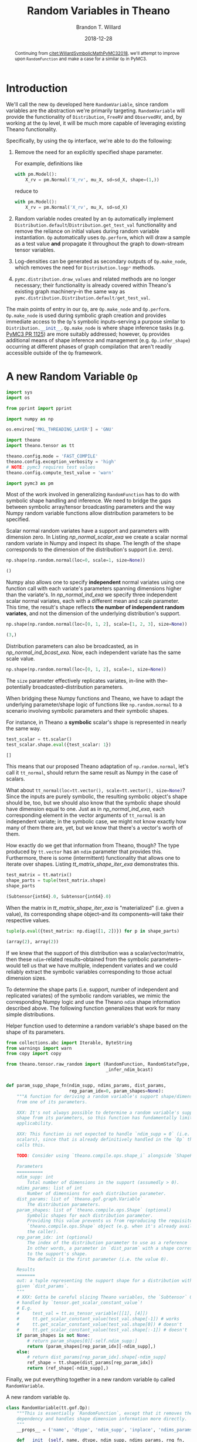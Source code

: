 #+TITLE: Random Variables in Theano
#+AUTHOR: Brandon T. Willard
#+DATE: 2018-12-28
#+EMAIL: brandonwillard@gmail.com
#+FILETAGS: :pymc3:theano:statistics:symbolic computation:python:probability theory:

#+STARTUP: hideblocks indent hidestars
#+OPTIONS: author:t date:t ^:nil toc:nil title:t tex:t d:(not "todo" "logbook" "note" "testing" "notes") html-preamble:t
#+SELECT_TAGS: export
#+EXCLUDE_TAGS: noexport

#+HTML_HEAD: <link rel="stylesheet" type="text/css" href="../extra/custom.css" />
#+STYLE: <link rel="stylesheet" type="text/css" href="../extra/custom.css" />

# #+INCLUDE: org-setup.org
#+BEGIN_SRC elisp :eval t :exports none :results none
(org-babel-load-file "org-setup.org")
(org-babel-lob-ingest "org-babel-extensions.org")
#+END_SRC

#+PROPERTY: header-args :eval never-export :exports both :results output drawer replace
#+PROPERTY: header-args+ :session symbolic-math-pymc3-2

#+PROPERTY: header-args:python :noweb-sep "\n\n"

#+BEGIN_abstract
Continuing from [[citet:WillardSymbolicMathPyMC32018]], we'll attempt to improve
upon src_python[]{RandomFunction} and make a case for a similar src_python[]{Op} in
PyMC3.
#+END_abstract

* Introduction

We'll call the new src_python{Op} developed here src_python{RandomVariable}, since random
variables are the abstraction we're primarily targeting.
src_python{RandomVariable} will provide the functionality
of src_python{Distribution}, src_python{FreeRV} and src_python{ObservedRV}, and,
by working at the src_python{Op} level, it will be much more capable of leveraging
existing Theano functionality.

Specifically, by using the src_python[]{Op} interface, we're able to do the
following:

1. Remove the need for an explicitly specified shape parameter.
   :EXAMPLE:
   For example, definitions like
   #+BEGIN_SRC python
   with pm.Model():
       X_rv = pm.Normal('X_rv', mu_X, sd=sd_X, shape=(1,))
   #+END_SRC
   reduce to
   #+BEGIN_SRC python
   with pm.Model():
       X_rv = pm.Normal('X_rv', mu_X, sd=sd_X)
   #+END_SRC
   :END:
1. Random variable nodes created by an src_python[]{Op} automatically implement
   src_python[]{Distribution.default}/src_python[]{Distribution.get_test_val}
   functionality and remove the reliance on initial values during random
   variable instantiation.  src_python[]{Op} automatically
   uses src_python[]{Op.perform}, which will draw a sample as a test value *and*
   propagate it throughout the graph to down-stream tensor variables.
2. Log-densities can be generated as secondary outputs of
   src_python[]{Op.make_node}, which removes the need
   for src_python[]{Distribution.logp*} methods.
3. src_python[]{pymc.distribution.draw_values} and related methods are no longer necessary;
   their functionality is already covered within Theano's existing graph
   machinery--in the same way
   as src_python{pymc.distribution.Distribution.default/get_test_val}.

The main points of entry in our src_python[]{Op}, are src_python[]{Op.make_node}
and src_python[]{Op.perform}.  src_python[]{Op.make_node} is used during symbolic
graph creation and provides immediate access to the src_python[]{Op}'s
symbolic inputs--serving a purpose similar to src_python[]{Distribution.__init__}.
src_python[]{Op.make_node} is where shape inference tasks (e.g. [[https://github.com/pymc-devs/pymc3/pull/1125][PyMC3 PR 1125]]) are more
suitably addressed; however, src_python[]{Op} provides additional means of shape inference
and management (e.g. src_python[]{Op.infer_shape}) occurring at different phases of
graph compilation that aren't readily accessible outside of the src_python[]{Op} framework.

* A *new* Random Variable src_python[]{Op}
#+ATTR_LATEX: :float t :placement h!
#+NAME: import_theano_pymc3
#+BEGIN_SRC python :exports code :results silent :noweb-ref new-op-code
import sys
import os

from pprint import pprint

import numpy as np

os.environ['MKL_THREADING_LAYER'] = 'GNU'

import theano
import theano.tensor as tt

theano.config.mode = 'FAST_COMPILE'
theano.config.exception_verbosity = 'high'
# NOTE: pymc3 requires test values
theano.config.compute_test_value = 'warn'

import pymc3 as pm
#+END_SRC

Most of the work involved in generalizing src_python{RandomFunction} has to do with
symbolic shape handling and inference.  We need to bridge the gaps between symbolic
array/tensor broadcasting parameters and the way Numpy random variable functions
allow distribution parameters to be specified.

:EXAMPLE:
Scalar normal random variates have a support and parameters with dimension zero.
In Listing [[np_normal_scalar_exa]] we create a scalar normal random variate in Numpy and
inspect its shape.  The length of the shape corresponds to the dimension of
the distribution's support (i.e. zero).
#+NAME: np_normal_scalar_exa
#+BEGIN_SRC python :exports both :results value :wrap "SRC python :eval never"
np.shape(np.random.normal(loc=0, scale=1, size=None))
#+END_SRC

#+RESULTS: np_normal_scalar_exa
#+begin_SRC python :eval never
()
#+end_SRC

Numpy also allows one to specify *independent* normal variates using one function
call with each variate's parameters spanning dimensions higher than the variate's.
In [[np_normal_ind_exa]] we specify three independent scalar normal variates, each with
a different mean and scale parameter.  This time, the result's shape reflects
*the number of independent random variates*, and not the dimension of the
underlying distribution's support.
#+NAME: np_normal_ind_exa
#+BEGIN_SRC python :exports both :results value :wrap "SRC python :eval never"
np.shape(np.random.normal(loc=[0, 1, 2], scale=[1, 2, 3], size=None))
#+END_SRC

#+RESULTS: np_normal_ind_exa
#+begin_SRC python :eval never
(3,)
#+end_SRC

Distribution parameters can also be broadcasted, as in [[np_normal_ind_bcast_exa]].
Now, each independent variate has the same scale value.
#+NAME: np_normal_ind_bcast_exa
#+BEGIN_SRC python :exports both :results none
np.shape(np.random.normal(loc=[0, 1, 2], scale=1, size=None))
#+END_SRC

The src_python{size} parameter effectively replicates variates, in-line with
the--potentially broadcasted--distribution parameters.


When bridging these Numpy functions and Theano, we have to adapt the
underlying parameter/shape logic of functions like src_python{np.random.normal}
to a scenario involving symbolic parameters and their symbolic shapes.

For instance, in Theano a *symbolic* scalar's shape is represented in nearly the
same way.
#+NAME: tt_scalar_shape_exa
#+BEGIN_SRC python :exports both :results value :wrap "SRC python :eval never"
test_scalar = tt.scalar()
test_scalar.shape.eval({test_scalar: 1})
#+END_SRC

#+RESULTS: tt_scalar_shape_exa
#+begin_SRC python :eval never
[]
#+end_SRC

This means that our proposed Theano adaptation of src_python{np.random.normal},
let's call it src_python{tt_normal}, should return the same result as Numpy
in the case of scalars.

What about src_python{tt_normal(loc=tt.vector(), scale=tt.vector(), size=None)}?
Since the inputs are purely symbolic, the resulting symbolic object's shape
should be, too, but we should also know that the symbolic shape should have
dimension equal to one.  Just as in [[np_normal_ind_exa]], each corresponding
element in the vector arguments of src_python{tt_normal} is an independent
variate; in the symbolic case, we might not know exactly how many of them there
are, yet, but we know that there's a vector's worth of them.

How exactly do we get that information from Theano, though?
The type produced by src_python{tt.vector} has an src_python{ndim} parameter that
provides this.  Furthermore, there is some (intermittent) functionality that
allows one to iterate over shapes.  Listing [[tt_matrix_shape_iter_exa]]
demonstrates this.
#+NAME: tt_matrix_shape_iter_exa
#+BEGIN_SRC python :exports both :results value :wrap "SRC python :eval never"
test_matrix = tt.matrix()
shape_parts = tuple(test_matrix.shape)
shape_parts
#+END_SRC

#+RESULTS: tt_matrix_shape_iter_exa
#+begin_SRC python :eval never
(Subtensor{int64}.0, Subtensor{int64}.0)
#+end_SRC

When the matrix in [[tt_matrix_shape_iter_exa]] is "materialized" (i.e. given a value),
its corresponding shape object--and its components--will take their respective
values.

#+NAME: tt_matrix_shape_iter_exa_2
#+BEGIN_SRC python :exports both :results value :wrap "SRC python :eval never"
tuple(p.eval({test_matrix: np.diag([1, 2])}) for p in shape_parts)
#+END_SRC

#+RESULTS: tt_matrix_shape_iter_exa_2
#+begin_SRC python :eval never
(array(2), array(2))
#+end_SRC

If we knew that the support of this distribution was a scalar/vector/matrix,
then these src_python{ndim}-related results--obtained from the symbolic
parameters--would tell us that we have multiple, independent variates and we
could reliably extract the symbolic variables corresponding to those actual
dimension sizes.
:END:

To determine the shape parts (i.e. support, number of independent and replicated
variates) of the symbolic random variables, we mimic the corresponding Numpy
logic and use the Theano src_python{ndim} shape information described above.
The following function generalizes that work for many simple distributions.

#+ATTR_LATEX: :float nil
#+CAPTION: Helper function used to determine a random variable's shape based on the shape of its parameters.
#+NAME: supp_shape_fn
#+BEGIN_SRC python :exports code :results silent :noweb-ref new-op-code
from collections.abc import Iterable, ByteString
from warnings import warn
from copy import copy

from theano.tensor.raw_random import (RandomFunction, RandomStateType,
                                      _infer_ndim_bcast)


def param_supp_shape_fn(ndim_supp, ndims_params, dist_params,
                        rep_param_idx=0, param_shapes=None):
    """A function for deriving a random variable's support shape/dimensions
    from one of its parameters.

    XXX: It's not always possible to determine a random variable's support
    shape from its parameters, so this function has fundamentally limited
    applicability.

    XXX: This function is not expected to handle `ndim_supp = 0` (i.e.
    scalars), since that is already definitively handled in the `Op` that
    calls this.

    TODO: Consider using `theano.compile.ops.shape_i` alongside `ShapeFeature`.

    Parameters
    ==========
    ndim_supp: int
        Total number of dimensions in the support (assumedly > 0).
    ndims_params: list of int
        Number of dimensions for each distribution parameter.
    dist_params: list of `theano.gof.graph.Variable`
        The distribution parameters.
    param_shapes: list of `theano.compile.ops.Shape` (optional)
        Symbolic shapes for each distribution parameter.
        Providing this value prevents us from reproducing the requisite
        `theano.compile.ops.Shape` object (e.g. when it's already available to
        the caller).
    rep_param_idx: int (optional)
        The index of the distribution parameter to use as a reference
        In other words, a parameter in `dist_param` with a shape corresponding
        to the support's shape.
        The default is the first parameter (i.e. the value 0).

    Results
    =======
    out: a tuple representing the support shape for a distribution with the
    given `dist_params`.
    """
    # XXX: Gotta be careful slicing Theano variables, the `Subtensor` Op isn't
    # handled by `tensor.get_scalar_constant_value`!
    # E.g.
    #     test_val = tt.as_tensor_variable([[1], [4]])
    #     tt.get_scalar_constant_value(test_val.shape[-1]) # works
    #     tt.get_scalar_constant_value(test_val.shape[0]) # doesn't
    #     tt.get_scalar_constant_value(test_val.shape[:-1]) # doesn't
    if param_shapes is not None:
        # return param_shapes[0][-self.ndim_supp:]
        return (param_shapes[rep_param_idx][-ndim_supp],)
    else:
        # return dist_params[rep_param_idx].shape[-ndim_supp]
        ref_shape = tt.shape(dist_params[rep_param_idx])
        return (ref_shape[-ndim_supp],)
#+END_SRC

Finally, we put everything together in a new random variable src_python{Op}
called src_python{RandomVariable}.

#+ATTR_LATEX: :float nil
#+CAPTION: A new random variable src_python[]{Op}.
#+NAME: new_rv_op
#+BEGIN_SRC python :exports code :results none :noweb-ref new-op-code
class RandomVariable(tt.gof.Op):
    """This is essentially `RandomFunction`, except that it removes the `outtype`
    dependency and handles shape dimension information more directly.
    """
    __props__ = ('name', 'dtype', 'ndim_supp', 'inplace', 'ndims_params')

    def __init__(self, name, dtype, ndim_supp, ndims_params, rng_fn,
                 ,*args,
                 supp_shape_fn=param_supp_shape_fn,
                 inplace=False,
                 ,**kwargs):
        """Create a random variable `Op`.

        Parameters
        ==========
        name: str
            The `Op`'s display name.
        dtype: Theano dtype
            The underlying dtype.
        ndim_supp: int
            Dimension of the support.  This value is used to infer the exact
            shape of the support and independent terms from ``dist_params``.
        ndims_params: tuple (int)
            Number of dimensions of each parameter in ``dist_params``.
        rng_fn: function or str
            The non-symbolic random variate sampling function.
            Can be the string name of a method provided by
            `numpy.random.RandomState`.
        supp_shape_fn: callable (optional)
            Function used to determine the exact shape of the distribution's
            support.

            It must take arguments ndim_supp, ndims_params, dist_params
            (i.e. an collection of the distribution parameters) and an
            optional param_shapes (i.e. tuples containing the size of each
            dimension for each distribution parameter).

            Defaults to `param_supp_shape_fn`.
        inplace: boolean
            Determine whether or not the underlying rng state is updated in-place or
            not (i.e. copied).
        """
        super().__init__(*args, **kwargs)

        self.name = name
        self.ndim_supp = ndim_supp
        self.dtype = dtype
        self.supp_shape_fn = supp_shape_fn
        self.inplace = inplace

        if not isinstance(ndims_params, Iterable):
            raise ValueError('Parameter ndims_params must be iterable.')

        self.ndims_params = tuple(ndims_params)

        self.default_output = 1

        if isinstance(rng_fn, (str, ByteString)):
            self.rng_fn = getattr(np.random.RandomState, rng_fn)
        else:
            self.rng_fn = rng_fn

    def __str__(self):
        return '{}_rv'.format(self.name)

    def _infer_shape(self, size, dist_params, param_shapes=None):
        """Compute shapes and broadcasts properties.

        Inspired by `tt.add.get_output_info`.
        """

        size_len = tt.get_vector_length(size)

        dummy_params = tuple(p if n == 0 else tt.ones(tuple(p.shape)[:-n])
                             for p, n in zip(dist_params, self.ndims_params))

        _, out_bcasts, bcastd_inputs = tt.add.get_output_info(
            tt.DimShuffle, *dummy_params)

        # _, out_bcasts, bcastd_inputs = tt.add.get_output_info(tt.DimShuffle, *dist_params)

        bcast_ind, = out_bcasts
        ndim_ind = len(bcast_ind)
        shape_ind = bcastd_inputs[0].shape

        if self.ndim_supp == 0:
            shape_supp = tuple()

            # In the scalar case, `size` corresponds to the entire result's
            # shape. This implies the following:
            #     shape_ind[-ndim_ind] == size[:ndim_ind]
            # TODO: How do we add this constraint/check symbolically?

            ndim_reps = max(size_len - ndim_ind, 0)
            shape_reps = tuple(size)[ndim_ind:]
        else:
            shape_supp = self.supp_shape_fn(self.ndim_supp,
                                            self.ndims_params,
                                            dist_params,
                                            param_shapes=param_shapes)

            ndim_reps = size_len
            shape_reps = size

        ndim_shape = self.ndim_supp + ndim_ind + ndim_reps

        if ndim_shape == 0:
            shape = tt.constant([], dtype='int64')
        else:
            shape = tuple(shape_reps) + tuple(shape_ind) + tuple(shape_supp)

        # if shape is None:
        #     raise tt.ShapeError()

        return shape

    def compute_bcast(self, dist_params, size):
        """Compute the broadcast array for this distribution's `TensorType`.

        Parameters
        ==========
        dist_params: list
            Distribution parameters.
        size: int or Iterable (optional)
            Numpy-like size of the output (i.e. replications).
        """
        shape = self._infer_shape(size, dist_params)

        # Let's try to do a better job than `_infer_ndim_bcast` when
        # dimension sizes are symbolic.
        bcast = []
        for s in shape:
            try:
                if isinstance(s.owner.op, tt.Subtensor) and \
                   s.owner.inputs[0].owner is not None:
                    # Handle a special case in which
                    # `tensor.get_scalar_constant_value` doesn't really work.
                    s_x, s_idx = s.owner.inputs
                    s_idx = tt.get_scalar_constant_value(s_idx)
                    if isinstance(s_x.owner.op, tt.Shape):
                        x_obj, = s_x.owner.inputs
                        s_val = x_obj.type.broadcastable[s_idx]
                    else:
                        # TODO: Could go for an existing broadcastable here, too, no?
                        s_val = False
                else:
                    s_val = tt.get_scalar_constant_value(s)
            except tt.NotScalarConstantError:
                s_val = False

            bcast += [s_val == 1]
        return bcast

    def infer_shape(self, node, input_shapes):
        size = node.inputs[-2]
        dist_params = tuple(node.inputs[:-2])
        shape = self._infer_shape(size, dist_params,
                                  param_shapes=input_shapes[:-2])

        return [None, [s for s in shape]]

    def make_node(self, *dist_params, size=None, rng=None, name=None):
        """Create a random variable node.

        XXX: Unnamed/non-keyword arguments are considered distribution
        parameters!  If you want to set `size`, `rng`, and/or `name`, use their
        keywords.

        Parameters
        ==========
        dist_params: list
            Distribution parameters.
        size: int or Iterable (optional)
            Numpy-like size of the output (i.e. replications).
        rng: RandomState (optional)
            Existing Theano `RandomState` object to be used.  Creates a
            new one, if `None`.
        name: str (optional)
            Label for the resulting node.

        Results
        =======
        out: `Apply`
            A node with inputs `dist_args + (size, in_rng, name)` and outputs
            `(out_rng, sample_tensorvar)`.
        """
        if size is None:
            size = tt.constant([], dtype='int64')
        elif isinstance(size, int):
            size = tt.as_tensor_variable([size], ndim=1)
        elif not isinstance(size, Iterable):
            raise ValueError('Parameter size must be None, int, or an iterable with ints.')
        else:
            size = tt.as_tensor_variable(size, ndim=1)

        assert size.dtype in tt.int_dtypes

        dist_params = tuple(tt.as_tensor_variable(p)
                            for p in dist_params)

        if rng is None:
            rng = theano.shared(np.random.RandomState())
        elif not isinstance(rng.type, RandomStateType):
            warn('The type of rng should be an instance of RandomStateType')

        bcast = self.compute_bcast(dist_params, size)

        # dtype = tt.scal.upcast(self.dtype, *[p.dtype for p in dist_params])

        outtype = tt.TensorType(dtype=self.dtype, broadcastable=bcast)
        out_var = outtype(name=name)
        inputs = dist_params + (size, rng)
        outputs = (rng.type(), out_var)

        return theano.gof.Apply(self, inputs, outputs)

    def perform(self, node, inputs, outputs):
        """Draw samples using Numpy/SciPy."""
        rng_out, smpl_out = outputs

        # Draw from `rng` if `self.inplace` is `True`, and from a copy of `rng`
        # otherwise.
        args = list(inputs)
        rng = args.pop()
        size = args.pop()

        assert isinstance(rng, np.random.RandomState), (type(rng), rng)

        rng_out[0] = rng

        # The symbolic output variable corresponding to value produced here.
        out_var = node.outputs[1]

        # If `size == []`, that means no size is enforced, and NumPy is
        # trusted to draw the appropriate number of samples, NumPy uses
        # `size=None` to represent that.  Otherwise, NumPy expects a tuple.
        if np.size(size) == 0:
            size = None
        else:
            size = tuple(size)

        if not self.inplace:
            rng = copy(rng)

        smpl_val = self.rng_fn(rng, *(args + [size]))

        if (not isinstance(smpl_val, np.ndarray) or
            str(smpl_val.dtype) != out_var.type.dtype):
            smpl_val = theano._asarray(smpl_val, dtype=out_var.type.dtype)

        # When `size` is `None`, NumPy has a tendency to unexpectedly
        # return a scalar instead of a higher-dimension array containing
        # only one element. This value should be reshaped
        # TODO: Really?  Why shouldn't the output correctly correspond to
        # the returned NumPy value?  Sounds more like a mis-specification of
        # the symbolic output variable.
        if size is None and smpl_val.ndim == 0 and out_var.ndim > 0:
            smpl_val = smpl_val.reshape([1] * out_var.ndim)

        smpl_out[0] = smpl_val

    def grad(self, inputs, outputs):
        return [theano.gradient.grad_undefined(self, k, inp,
                                               'No gradient defined through raw random numbers op')
                for k, inp in enumerate(inputs)]

    def R_op(self, inputs, eval_points):
        return [None for i in eval_points]
#+END_SRC

* Using src_python{RandomVariable}
In Listing [[create_random_variables]] we create
some src_python[]{RandomVariable} src_python{Op}s.

#+NAME: create_random_variables
#+BEGIN_SRC python :results none :noweb-ref new-op-code
import scipy
from functools import partial


# Continuous Numpy-generated variates
class UniformRVType(RandomVariable):
    def __init__(self):
        super().__init__('uniform', theano.config.floatX, 0, [0, 0], 'uniform', inplace=True)

    def make_node(self, lower, upper, size=None, rng=None, name=None):
        return super().make_node(lower, upper, size=size, rng=rng, name=name)

UniformRV = UniformRVType()


class NormalRVType(RandomVariable):
    def __init__(self):
        super().__init__('normal', theano.config.floatX, 0, [0, 0], 'normal', inplace=True)

    def make_node(self, mu, sigma, size=None, rng=None, name=None):
        return super().make_node(mu, sigma, size=size, rng=rng, name=name)


NormalRV = NormalRVType()


class GammaRVType(RandomVariable):
    def __init__(self):
        super().__init__('gamma', theano.config.floatX, 0, [0, 0], 'gamma', inplace=True)

    def make_node(self, shape, scale, size=None, rng=None, name=None):
        return super().make_node(shape, scale, size=size, rng=rng, name=name)


GammaRV = GammaRVType()


class ExponentialRVType(RandomVariable):
    def __init__(self):
        super().__init__('exponential', theano.config.floatX, 0, [0], 'exponential', inplace=True)

    def make_node(self, scale, size=None, rng=None, name=None):
        return super().make_node(scale, size=size, rng=rng, name=name)


ExponentialRV = ExponentialRVType()


# One with multivariate support
class MvNormalRVType(RandomVariable):
    def __init__(self):
        super().__init__('multivariate_normal', theano.config.floatX, 1, [1, 2], 'multivariate_normal', inplace=True)

    def make_node(self, mean, cov, size=None, rng=None, name=None):
        return super().make_node(mean, cov, size=size, rng=rng, name=name)


MvNormalRV = MvNormalRVType()


class DirichletRVType(RandomVariable):
    def __init__(self):
        super().__init__('dirichlet', theano.config.floatX, 1, [1], 'dirichlet', inplace=True)

    def make_node(self, alpha, size=None, rng=None, name=None):
        return super().make_node(alpha, size=size, rng=rng, name=name)


DirichletRV = DirichletRVType()


# A discrete Numpy-generated variate
class PoissonRVType(RandomVariable):
    def __init__(self):
        super().__init__('poisson', 'int64', 0, [0], 'poisson', inplace=True)

    def make_node(self, rate, size=None, rng=None, name=None):
        return super().make_node(rate, size=size, rng=rng, name=name)


PoissonRV = PoissonRVType()


# A SciPy-generated variate
class CauchyRVType(RandomVariable):
    def __init__(self):
        super().__init__('cauchy', theano.config.floatX, 0, [0, 0],
                         lambda rng, *args: scipy.stats.cauchy.rvs(*args, random_state=rng),
                         inplace=True)

    def make_node(self, loc, scale, size=None, rng=None, name=None):
        return super().make_node(loc, scale, size=size, rng=rng, name=name)


CauchyRV = CauchyRVType()


# Support shape is determined by the first dimension in the *second* parameter (i.e.
# the probabilities vector)
class MultinomialRVType(RandomVariable):
    def __init__(self):
        super().__init__('multinomial', 'int64', 1, [0, 1], 'multinomial',
                         supp_shape_fn=partial(param_supp_shape_fn, rep_param_idx=1),
                         inplace=True)

    def make_node(self, n, pvals, size=None, rng=None, name=None):
        return super().make_node(n, pvals, size=size, rng=rng, name=name)


MultinomialRV = MultinomialRVType()
#+END_SRC

:EXAMPLE:
In Listing [[random_variable_example]] we draw samples from instances
of src_python{RandomVariable}s.
#+NAME: random_variable_example
#+BEGIN_SRC python :wrap "SRC python :eval never"
print("UniformRV(0., 30., size=[10]):\n{}\n".format(
    UniformRV(0., 30., size=[10]).eval()
))

print("NormalRV([0., 100.], 30, size=[4, 2]):\n{}\n".format(
    NormalRV([0., 100.], 30, size=[4, 2]).eval()))

print("GammaRV([2., 1.], 2., size=[4, 2]):\n{}\n".format(
    GammaRV([2., 1.], 2., size=[4, 2]).eval()))

print("ExponentialRV([2., 50.], size=[4, 2]):\n{}\n".format(
    ExponentialRV([2., 50.], size=[4, 2]).eval()))

print("MvNormalRV([0, 1e2, 2e3], np.diag([1, 1, 1]), size=[3, 2, 3]):\n{}\n".format(
    MvNormalRV([0, 1e2, 2e3], np.diag([1, 1, 1]), size=[2, 3]).eval()))

print("DirichletRV([0.1, 10, 0.5], size=[3, 2, 3]):\n{}\n".format(
    DirichletRV([0.1, 10, 0.5], size=[2, 3]).eval()))

print("PoissonRV([2., 1.], size=[4, 2]):\n{}\n".format(
    PoissonRV([2., 15.], size=[4, 2]).eval()))

print("CauchyRV([1., 100.], 30, size=[4, 2]):\n{}\n".format(
    CauchyRV([1., 100.], 30, size=[4, 2]).eval()))

print("MultinomialRV(20, [1/6.]*6, size=[6, 2]):\n{}".format(
    MultinomialRV(20, [1 / 6.] * 6, size=[3, 2]).eval()))
#+END_SRC

#+RESULTS: random_variable_example
#+begin_SRC python :eval never
UniformRV(0., 30., size=[10]):
[ 5.83131933 28.56231204 20.73018065 17.21042461 25.53140341 23.76268637
 28.27629994  7.10457399 19.88378878 26.62382369]

NormalRV([0., 100.], 30, size=[4, 2]):
[[  0.73277898  98.26041204]
 [-25.9810085   79.13385495]
 [-23.17013683 130.86966242]
 [-52.83756722  95.21829178]]

GammaRV([2., 1.], 2., size=[4, 2]):
[[5.09679154 0.6149213 ]
 [2.64231927 0.7277265 ]
 [5.98877316 0.41751667]
 [3.77525439 1.11561567]]

ExponentialRV([2., 50.], size=[4, 2]):
[[ 2.29684191  7.12084933]
 [ 0.39386731 38.79158981]
 [ 1.11400165  4.31175303]
 [ 1.50499115  9.65667649]]

MvNormalRV([0, 1e2, 2e3], np.diag([1, 1, 1]), size=[3, 2, 3]):
[[[-6.67447019e-01  9.88636435e+01  1.99973471e+03]
  [ 6.06351715e-01  9.96429347e+01  1.99915978e+03]
  [ 1.12246741e+00  9.96807860e+01  2.00201859e+03]]

 [[ 3.61931404e-02  9.89907880e+01  2.00036910e+03]
  [-1.61077330e+00  1.01905479e+02  2.00134565e+03]
  [ 9.45854243e-01  1.00877071e+02  1.99914438e+03]]]

DirichletRV([0.1, 10, 0.5], size=[3, 2, 3]):
[[[1.41863953e-06 9.35392908e-01 6.46056738e-02]
  [4.50961569e-15 9.71338820e-01 2.86611803e-02]
  [2.41299980e-05 9.94566812e-01 5.40905817e-03]]

 [[5.79850503e-08 9.73090671e-01 2.69092713e-02]
  [4.17758767e-09 9.61671733e-01 3.83282630e-02]
  [8.78921782e-03 9.54146972e-01 3.70638103e-02]]]

PoissonRV([2., 1.], size=[4, 2]):
[[ 1 15]
 [ 1 12]
 [ 2 21]
 [ 1 14]]

CauchyRV([1., 100.], 30, size=[4, 2]):
[[ -86.93222925   79.9758127 ]
 [  13.41882831 -374.41779179]
 [  75.74505567   93.2944822 ]
 [  30.0824262   130.40873511]]

MultinomialRV(20, [1/6.]*6, size=[6, 2]):
[[[2 4 4 2 4 4]
  [2 5 2 4 3 4]]

 [[2 5 6 2 4 1]
  [0 4 4 3 5 4]]

 [[6 1 1 4 4 4]
  [3 4 3 2 3 5]]]


#+end_SRC
:END:

As noted, there are a few long-standing difficulties surrounding the use and
determination of shape information in PyMC3.  src_python[]{RandomVariable}
doesn't suffer the same limitations.

:EXAMPLE:
In Listing [[mvnormal-pymc3-error]], we see that a multivariate normal random variable
cannot be created in PyMC3 without explicit shape information.

#+NAME: mvnormal-pymc3-error
#+BEGIN_SRC python :wrap "SRC python :eval never"
import traceback

test_mean = tt.vector('test_mean')
test_cov = tt.matrix('test_cov', dtype='int64')

test_mean.tag.test_value = np.asarray([1])
test_cov.tag.test_value = np.asarray([[1]])

try:
  with pm.Model():
    test_rv = pm.MvNormal('test_rv', test_mean, test_cov)
except Exception as e:
  print("".join(traceback.format_exception_only(type(e), e)))
#+END_SRC

#+RESULTS: mvnormal-pymc3-error
#+begin_SRC python :eval never
ValueError: Invalid dimension for value: 0


#+end_SRC

As Listing [[mvnormal-theano-no-error]] demonstrates, the same construction
is possible when one specifies an explicit size/shape.

#+NAME: mvnormal-theano-no-error
#+BEGIN_SRC python :wrap "SRC python :eval never"
try:
  with pm.Model():
    test_rv = pm.MvNormal('test_rv', test_mean, test_cov, shape=1)
    print("test_rv.distribution.shape = {}".format(test_rv.distribution.shape))
    print("test_rv.tag.test_value = {}".format(test_rv.tag.test_value))
except Exception as e:
  print("".join(traceback.format_exception_only(type(e), e)))
#+END_SRC

#+RESULTS: mvnormal-theano-no-error
#+begin_SRC python :eval never
test_rv.distribution.shape = [1]
test_rv.tag.test_value = [1.]


#+end_SRC
:END:

Using src_python[]{RandomVariable}, we do not have to specify a shape, nor
implement any sampling code outside of src_python[]{RandomVariable.perform}
to draw random variables and generate valid test values.

:EXAMPLE:
Listings [[dependent-multivariate-eval-exa]] and [[dependent-multivariate-testvals-exa]]
demonstrate how easy it is to create dependencies between random variates
using src_python{RandomVariable}, and how sampling and test values are
automatic.  It uses a multivariate normal as the mean of another multivariate
normal.

#+NAME: dependent-multivariate-eval-exa
#+BEGIN_SRC python :wrap "SRC python :eval never"
theano.config.compute_test_value = 'ignore'

mu_tt = tt.vector('mu')
C_tt = tt.matrix('C')
D_tt = tt.matrix('D')

X_rv = MvNormalRV(mu_tt, C_tt)
Y_rv = MvNormalRV(X_rv, D_tt)

# Sample some values under specific parameter values
print("{} ~ X\n{} ~ Y".format(
    X_rv.eval({mu_tt: [1, 2], C_tt: np.diag([1, 2])}),
    Y_rv.eval({mu_tt: [1, 2], C_tt: np.diag([1, 2]), D_tt: np.diag([10, 20])})))
#+END_SRC

#+RESULTS: dependent-multivariate-eval-exa
#+begin_SRC python :eval never
[-1.25047147  4.87459955] ~ X
[ 2.15486205 -3.3066946 ] ~ Y


#+end_SRC

#+NAME: dependent-multivariate-testvals-exa
#+BEGIN_SRC python :wrap "SRC python :eval never"
theano.config.compute_test_value = 'warn'

mu_tt.tag.test_value = np.array([0, 30, 40])
C_tt.tag.test_value = np.diag([100, 10, 1])
D_tt.tag.test_value = np.diag([100, 10, 1])

X_rv = MvNormalRV(mu_tt, C_tt)
Y_rv = MvNormalRV(X_rv, D_tt)

# Observe the automatically generated test values
print("X test value: {}\nY test value: {}".format(
    X_rv.tag.test_value,
    Y_rv.tag.test_value))

#+END_SRC

#+RESULTS: dependent-multivariate-testvals-exa
#+begin_SRC python :eval never
X test value: [ 1.78826967 28.73266332 38.57297111]
Y test value: [33.93703352 27.48925582 38.21563854]


#+end_SRC

:END:

:EXAMPLE:
In Listing [[dependent-poisson-multinomial-exa]], we specify the following
hierarchical model:
\begin{equation*}
  \begin{aligned}
    M &\sim \text{Poisson}\left(10\right)
    \\
    \alpha_i &\sim \text{Uniform}\left(0, 1\right),
    \quad i \in \left\{0, \dots, M\right\}
    \\
    \pi &\sim \text{Dirichlet}\left(\alpha\right)
    \\
    Y &\sim \text{Multinomial}\left(M, \pi\right)
  \end{aligned}
  \;.
\end{equation*}
This toy model is particularly interesting in how it specifies symbolic
dependencies between continuous and discrete distributions and uses random
variables to determine the shapes of other random variables.

#+NAME: dependent-poisson-multinomial-exa
#+BEGIN_SRC python :wrap "SRC python :eval never"
theano.config.compute_test_value = 'ignore'
pois_rate = tt.dscalar('rate')
test_pois_rv = PoissonRV(pois_rate)
test_alpha = UniformRV(0, 1, size=test_pois_rv)
test_dirichlet_rv = DirichletRV(test_uniform_rv)
test_multinom_rv = MultinomialRV(test_pois_rv, test_dirichlet_rv)

test_multinom_draw = theano.function(inputs=[], outputs=test_multinom_rv,
                                     givens={pois_rate: 10.})

print("test_multinom_rv draw 1: {}\ntest_multinom_rv draw 2: {}".format(
    test_multinom_draw(), test_multinom_draw()))
#+END_SRC

#+RESULTS: dependent-poisson-multinomial-exa
#+begin_SRC python :eval never
test_multinom_rv draw 1: [0 2 0 0 1 0 2 1 0 0]
test_multinom_rv draw 2: [5 2 1 0 0 0 1 0 1 1 0 1 0]


#+end_SRC
:END:
** Random Variable Pretty Printing

In Listing [[rv-pprinter-imp]], we implement a pretty printer that produces more readable
forms of Theano graphs containing src_python{RandomVariable} nodes.

#+NAME: rv-pprinter-imp
#+BEGIN_SRC python :exports code :results none :noweb-ref new-op-code
class RandomVariablePrinter:
    """Pretty print random variables

    NOTE: When parsing LaTeX output (i.e. `self.latex=True`) in `self.process`,
    the `pstate` object is checked for a boolean `latex`.
    """
    def __init__(self, name=None, latex=False):
        """
        Parameters
        ==========
        name: str (optional)
            A fixed name to use for the random variables printed by this
            printer.  If not specified, use `RandomVariable.name`.
        latex: boolean (optional)
            Whether or not to print LaTeX strings.
        """
        self.name = name
        self.latex = latex

    def process(self, output, pstate):
        if output in pstate.memo:
            return pstate.memo[output]

        pprinter = pstate.pprinter
        node = output.owner

        if node is None or not isinstance(node.op, RandomVariable):
            raise TypeError("function %s cannot represent a variable that is "
                            "not the result of a RandomVariable operation" %
                            self.name)

        new_precedence = -1000
        try:
            old_precedence = getattr(pstate, 'precedence', None)
            pstate.precedence = new_precedence
            out_name = VariableWithShapePrinter.process_variable_name(
                output, pstate)
            shape_info_str = VariableWithShapePrinter.process_shape_info(
                output, pstate)
            if self.latex or getattr(pstate, 'latex', False):
                dist_format = "%s \\sim \\operatorname{%s}\\left(%s\\right)"
                dist_format += ', \\quad {}'.format(shape_info_str)
            else:
                dist_format = "%s ~ %s(%s)"
                dist_format += ',  {}'.format(shape_info_str)

            op_name = self.name or node.op.name
            dist_params = node.inputs[:-2]
            dist_params_r = dist_format % (
                out_name, op_name,
                ", ".join([pprinter.process(i, pstate)
                        for i in dist_params]))
        finally:
            pstate.precedence = old_precedence

        pstate.preamble_lines += [dist_params_r]
        pstate.memo[output] = out_name

        return out_name
#+END_SRC

#+NAME: variable-tag-printer-class
#+BEGIN_SRC python :exports code :results none :noweb-ref new-op-code
import string

from theano.compile.ops import Shape_i

from sympy import Array as SympyArray
from sympy.printing import latex as sympy_latex


class VariableWithShapePrinter:
    """Print variable shape info in the preamble and use readable character
    names for unamed variables.
    """
    available_names = set(string.ascii_letters)
    default_printer = theano.printing.default_printer

    @classmethod
    def process(cls, output, pstate):
        if output in pstate.memo:
            return pstate.memo[output]

        using_latex = getattr(pstate, 'latex', False)

        if isinstance(output, tt.gof.Constant):
            if output.ndim > 0 and using_latex:
                out_name = sympy_latex(SympyArray(output.data))
            else:
                out_name = str(output.data)
        elif isinstance(output, tt.TensorVariable):
            # Process name and shape
            out_name = cls.process_variable_name(output, pstate)
            shape_info = cls.process_shape_info(output, pstate)
            pstate.preamble_lines += [shape_info]
        elif output.name:
            out_name = output.name
        else:
            out_name = cls.default_printer.process(output, pstate)

        pstate.memo[output] = out_name
        return out_name

    @classmethod
    def process_shape_name(cls, output, pstate):
        shape_of_var = output.owner.inputs[0]
        shape_names = pstate.memo.setdefault('shape_names', {})
        out_name = shape_names.setdefault(
            shape_of_var, cls.process_variable_name(output, pstate))
        return out_name

    @classmethod
    def process_variable_name(cls, output, pstate):
        if output in pstate.memo:
            return pstate.memo[output]

        available_names = getattr(pstate, 'available_names', None)
        if available_names is None:
            # Initialize this state's available names
            available_names = set(cls.available_names)
            fgraph = getattr(output, 'fgraph', None)
            if fgraph:
                # Remove known names in the graph.
                available_names -= {v.name for v in fgraph.variables}
            setattr(pstate, 'available_names', available_names)

        if output.name:
            out_name = output.name
            available_names.discard(out_name)
        else:
            out_name = available_names.pop()

        pstate.memo[output] = out_name
        return out_name

    @classmethod
    def process_shape_info(cls, output, pstate):
        using_latex = getattr(pstate, 'latex', False)

        if output.dtype in tt.int_dtypes:
            sspace_char = 'Z'
        elif output.dtype in tt.uint_dtypes:
            sspace_char = 'N'
        elif output.dtype in tt.float_dtypes:
            sspace_char = 'R'
        else:
            sspace_char = '?'

        fgraph = getattr(output, 'fgraph', None)
        shape_feature = None
        if fgraph:
            if not hasattr(fgraph, 'shape_feature'):
                fgraph.attach_feature(tt.opt.ShapeFeature())
            shape_feature = fgraph.shape_feature

        shape_dims = []
        for i in range(output.ndim):
            s_i_out = None
            if using_latex:
                s_i_pat = '{n^{%s}}' + ('_{%s}' % i)
            else:
                s_i_pat = 'n^%s' + ('_%s' % i)
            if shape_feature:
                new_precedence = -1000
                try:
                    old_precedence = getattr(pstate, 'precedence', None)
                    pstate.precedence = new_precedence
                    _s_i_out = shape_feature.get_shape(output, i)
                    if _s_i_out.owner:
                        if (isinstance(_s_i_out.owner.op, tt.Subtensor) and
                            all(isinstance(i, tt.Constant)
                                for i in _s_i_out.owner.inputs)):
                            s_i_out = str(_s_i_out.owner.inputs[0].data[
                                _s_i_out.owner.inputs[1].data])
                        elif not isinstance(_s_i_out, tt.TensorVariable):
                            s_i_out = pstate.pprinter.process(_s_i_out, pstate)
                except KeyError:
                    pass
                finally:
                    pstate.precedence = old_precedence

            if not s_i_out:
                s_i_out = cls.process_variable_name(output, pstate)
                s_i_out = s_i_pat % s_i_out

            shape_dims += [s_i_out]

        shape_info = cls.process_variable_name(output, pstate)
        if using_latex:
            shape_info += ' \\in \\mathbb{%s}' % sspace_char
            shape_dims = ' \\times '.join(shape_dims)
            if shape_dims:
                shape_info += '^{%s}' % shape_dims
        else:
            shape_info += ' in %s' % sspace_char
            shape_dims = ' x '.join(shape_dims)
            if shape_dims:
                shape_info += '**(%s)' % shape_dims

        return shape_info
#+END_SRC

#+NAME: preamble-pprinter-class
#+BEGIN_SRC python :exports code :results none :noweb-ref new-op-code
class PreamblePPrinter(theano.printing.PPrinter):
    """Pretty printer that displays a preamble.

    For example,

        X ~ N(\mu, \sigma)
        (b * X)

    XXX: Not thread-safe!
    """
    def __init__(self, *args, pstate_defaults=None, **kwargs):
        super().__init__(*args, **kwargs)
        self.pstate_defaults = pstate_defaults or {}
        self.printers_dict = dict(tt.pprint.printers_dict)
        self.printers = copy(tt.pprint.printers)
        self._pstate = None

    def create_state(self, pstate):
        # FIXME: Find all the user-defined node names and make the tag
        # generator aware of them.
        if pstate is None:
            pstate = theano.printing.PrinterState(
                pprinter=self,
                preamble_lines=[],
                ,**self.pstate_defaults)
        elif isinstance(pstate, dict):
            pstate.setdefault('preamble_lines', [])
            pstate.update(self.pstate_defaults)
            pstate = theano.printing.PrinterState(pprinter=self, **pstate)

        # FIXME: Good old fashioned circular references...
        # We're doing this so that `self.process` will be called correctly
        # accross all code.  (I'm lookin' about you, `DimShufflePrinter`; get
        # your act together.)
        pstate.pprinter._pstate = pstate

        return pstate

    def process(self, r, pstate=None):
        pstate = self._pstate
        assert pstate
        return super().process(r, pstate)

    def process_graph(self, inputs, outputs, updates=None,
                      display_inputs=False):
        raise NotImplemented()

    def __call__(self, *args):
        var = args[0]
        pstate = next(iter(args[1:]), None)
        if isinstance(pstate, (theano.printing.PrinterState, dict)):
            pstate = self.create_state(args[1])
        elif pstate is None:
            pstate = self.create_state(None)
        # else:
        #     # XXX: The graph processing doesn't pass around the printer state!
        #     # TODO: We'll have to copy the code and fix it...
        #     raise NotImplemented('No preambles for graph printing, yet.')

        # This pretty printer needs more information about shapes and inputs,
        # which it gets from a `FunctionGraph`.  Create one, if `var` isn't
        # already assigned one.
        fgraph = getattr(var, 'fgraph', None)
        if not fgraph:
            fgraph = tt.gof.fg.FunctionGraph(
                tt.gof.graph.inputs([var]), [var])
            var = fgraph.outputs[0]

            # Use this to get better shape info
            shape_feature = tt.opt.ShapeFeature()
            fgraph.attach_feature(shape_feature)

        body_str = super().__call__(var, pstate)

        if pstate.preamble_lines and getattr(pstate, 'latex', False):
            preamble_str = "\n\\\\\n".join(pstate.preamble_lines)
            preamble_str = "\\begin{gathered}\n%s\n\\end{gathered}" % (preamble_str)
            return "\n\\\\\n".join([preamble_str, body_str])
        else:
            return "\n".join(pstate.preamble_lines + [body_str])
#+END_SRC

#+NAME: instantiate-pprinter-classes
#+BEGIN_SRC python :exports code :results none :noweb-ref new-op-code
tt_pprint = PreamblePPrinter()
tt_pprint.assign(lambda pstate, r: True, VariableWithShapePrinter)
tt_pprint.assign(UniformRV, RandomVariablePrinter('U'))
tt_pprint.assign(NormalRV, RandomVariablePrinter('N'))
tt_pprint.assign(GammaRV, RandomVariablePrinter('Gamma'))
tt_pprint.assign(ExponentialRV, RandomVariablePrinter('Exp'))
tt_pprint.assign(MvNormalRV, RandomVariablePrinter('N'))
tt_pprint.assign(DirichletRV, RandomVariablePrinter('Dir'))
tt_pprint.assign(PoissonRV, RandomVariablePrinter('Pois'))
tt_pprint.assign(CauchyRV, RandomVariablePrinter('C'))
tt_pprint.assign(MultinomialRV, RandomVariablePrinter('MN'))

tt_tex_pprint = PreamblePPrinter(pstate_defaults={'latex': True})
tt_tex_pprint.printers = copy(tt_pprint.printers)
tt_tex_pprint.printers_dict = dict(tt_pprint.printers_dict)
tt_tex_pprint.assign(tt.mul, theano.printing.OperatorPrinter('\\odot', -1, 'either'))
tt_tex_pprint.assign(tt.true_div, theano.printing.PatternPrinter(('\\frac{%(0)s}{%(1)s}', -1000)))
tt_tex_pprint.assign(tt.pow, theano.printing.PatternPrinter(('{%(0)s}^{%(1)s}', -1000)))
#+END_SRC

#+NAME: rv-pprinter-tests
#+BEGIN_SRC python :eval never-export :exports none :results silent
tt_normalrv_name_expr = tt.scalar('b') * NormalRV(tt.scalar('\mu'), tt.scalar('\sigma'), size=[2, 1], name='X')
assert tt_pprint(tt_normalrv_name_expr) == "b in R\n\\mu in R\n\\sigma in R\nX ~ N(\\mu, \\sigma),  X in R**(2 x n^X_1)\n(b * X)"

tt_normalrv_noname_expr = tt.scalar('b') * NormalRV(tt.scalar('\mu'), tt.scalar('\sigma'))
assert tt_pprint(tt_normalrv_noname_expr) == "b in R\n\\mu in R\n\\sigma in R\nK ~ N(\\mu, \\sigma),  K in R\n(b * K)"

tt_2_normalrv_noname_expr = tt.matrix('M') * NormalRV(tt.scalar('\mu_2'), tt.scalar('\sigma_2'))
tt_2_normalrv_noname_expr *= (tt.scalar('b') *
                              NormalRV(tt_2_normalrv_noname_expr, tt.scalar('\sigma')) +
                              tt.scalar('c'))
assert tt_pprint(tt_2_normalrv_noname_expr) == "M in R**(n^M_0 x n^M_1)\n\\mu_2 in R\n\\sigma_2 in R\nK ~ N(\\mu_2, \\sigma_2),  K in R\nb in R\n\\sigma in R\nP ~ N((M * K), \\sigma),  P in R**(n^P_0 x n^P_1)\nc in R\n((M * K) * ((b * P) + c))"
#+END_SRC

:EXAMPLE:
Listing [[rv-pprinter-exa]], creates a graph with two random variables and prints the
results with the default Theano pretty printer.
#+NAME: rv-theano-pprinter-exa
#+BEGIN_SRC python :eval never-export :results output :wrap "SRC text :eval never"
Z_tt = UniformRV(tt.scalar('l_0'), tt.scalar('l_1'), name='Z')
X_tt = NormalRV(Z_tt, tt.scalar('\sigma_1'), name='X')
Y_tt = MvNormalRV(tt.vector('\mu'), tt.abs_(X_tt) * tt.constant(np.diag([1, 2])), name='Y')

W_tt = X_tt * (tt.scalar('b') * Y_tt + tt.scalar('c'))

print(tt.pprint(W_tt))
#+END_SRC

#+RESULTS: rv-theano-pprinter-exa
#+begin_SRC text :eval never
(normal_rv(uniform_rv(l_0, l_1, TensorConstant{[]}, <RandomStateType>), \sigma_1, TensorConstant{[]}, <RandomStateType>) * ((b * multivariate_normal_rv(\mu, (|normal_rv(uniform_rv(l_0, l_1, TensorConstant{[]}, <RandomStateType>), \sigma_1, TensorConstant{[]}, <RandomStateType>)| * TensorConstant{[[1 0]
 [0 2]]}), TensorConstant{[]}, <RandomStateType>)) + c))


#+end_SRC


#+NAME: rv-pprinter-exa
#+BEGIN_SRC python :eval never-export :results output scalar raw replace
print("\\begin{{equation*}}\n{}\n\\end{{equation*}}".format(
    tt_tex_pprint(W_tt, {'latex': True, 'latex_aligned': True})))
#+END_SRC

#+RESULTS: rv-pprinter-exa
\begin{equation*}
\begin{gathered}
l_0 \in \mathbb{R}
\\
l_1 \in \mathbb{R}
\\
Z \sim \operatorname{U}\left(l_0, l_1\right), \quad Z \in \mathbb{R}
\\
\sigma_1 \in \mathbb{R}
\\
X \sim \operatorname{N}\left(Z, \sigma_1\right), \quad X \in \mathbb{R}
\\
b \in \mathbb{R}
\\
\mu \in \mathbb{R}^{{n^{\mu}}_{0}}
\\
Y \sim \operatorname{N}\left(\mu, (|X| \odot \left[\begin{matrix}1 & 0\\0 & 2\end{matrix}\right])\right), \quad Y \in \mathbb{R}^{{n^{Y}}_{0}}
\\
c \in \mathbb{R}
\end{gathered}
\\
(X \odot ((b \odot Y) + c))
\end{equation*}


:END:

* Testing src_python[]{RandomVariable}                             :noexport:
In the following we implement some unit-like tests
for src_python[]{RandomVariable}.  They confirm expected sample dimensions and
broadcast properties.

#+BEGIN_SRC python
def rv_numpy_test(rv, *params, size=None):
    """Test for correspondence between `RandomVariable` and NumPy shape and
    broadcast dimensions.
    """
    test_rv = rv(*params, size=size)
    param_vals = [tt.gof.op.get_test_value(p) for p in params]
    size_val = None if size is None else tt.gof.op.get_test_value(size)
    test_val = getattr(np.random, rv.name)(*param_vals, size=size_val)
    test_shp = np.shape(test_val)

    # This might be a little too harsh, since purely symbolic `tensor.vector` inputs
    # have no broadcastable information, yet, they can take broadcastable values.
    # E.g.
    #     x_tt = tt.vector('x')
    #     x_tt.tag.test_value = np.array([5]) # non-symbolic value is broadcastable!
    #     x_tt.tag.test_value = np.array([5, 4]) # non-symbolic value is not broadcastable.
    #
    # In the end, there's really no clear way to determine this without full
    # evaluation of a symbolic node, and that mostly defeats the purpose.
    # Unfortunately, this is what PyMC3 resorts to when constructing its
    # `TensorType`s (and shapes).
    test_bcast = [s == 1 for s in test_shp]
    np.testing.assert_array_equal(test_rv.type.broadcastable, test_bcast)

    eval_args = {p: v for p, v in zip(params, param_vals)
                 if isinstance(p, tt.Variable) and not isinstance(p, tt.Constant)}
    np.testing.assert_array_equal(test_rv.shape.eval(eval_args), test_shp)
    np.testing.assert_array_equal(np.shape(test_rv.eval(eval_args)), test_shp)


tt.config.on_opt_error = 'raise'

rv_numpy_test(NormalRV, 0., 1.)
rv_numpy_test(NormalRV, 0., 1., size=[3])
# Broadcast sd over independent means...
rv_numpy_test(NormalRV, [0., 1., 2.], 1.)
rv_numpy_test(NormalRV, [0., 1., 2.], 1., size=[3, 3])
rv_numpy_test(NormalRV, [0], [1], size=[1])

rv_numpy_test(NormalRV, tt.as_tensor_variable([0]), [1], size=[1])
rv_numpy_test(NormalRV, tt.as_tensor_variable([0]), [1], size=tt.as_tensor_variable([1]))


# XXX: Shouldn't work due to broadcastable comments in `rv_numpy_test`.
# test_mean = tt.vector('test_mean')
# test_mean.tag.test_value = np.r_[1]
# rv_numpy_test(NormalRV, test_mean, [1], size=tt.as_tensor_variable([1]))

# with pm.Model():
#     test_rv = pm.MvNormal('test_rv', [0], np.diag([1]), shape=1)
#
# test_rv.broadcastable

rv_numpy_test(MvNormalRV, [0], np.diag([1]))
rv_numpy_test(MvNormalRV, [0], np.diag([1]), size=[1])
rv_numpy_test(MvNormalRV, [0], np.diag([1]), size=[4])
rv_numpy_test(MvNormalRV, [0], np.diag([1]), size=[4, 1])
rv_numpy_test(MvNormalRV, [0], np.diag([1]), size=[4, 1, 1])
rv_numpy_test(MvNormalRV, [0], np.diag([1]), size=[1, 5, 8])
rv_numpy_test(MvNormalRV, [0, 1, 2], np.diag([1, 1, 1]))
# Broadcast cov matrix across independent means?
# Looks like NumPy doesn't support that (and are probably better off for it).
# rv_numpy_test(MvNormalRV, [[0, 1, 2], [4, 5, 6]], np.diag([1, 1, 1]))
#+END_SRC

* Algebraic Manipulations
With our new src_python[]{RandomVariable}, we can alter the replacement patterns
used by src_python{tt.gof.opt.PatternSub} in
[[citet:WillardSymbolicMathPyMC32018]] and implement a slightly better parameter
lifting for affine transforms of scalar normal random variables in
[[scalar_norm_affine_rv_opt]].

#+NAME: algebra-requirements
#+BEGIN_SRC python :eval never-export :exports none :results none :noweb strip-export
<<new-op-code>>
#+END_SRC

#+NAME: scalar_norm_affine_rv_opt
#+BEGIN_SRC python :exports code :results silent
norm_lift_pats = [
    # Lift element-wise multiplication
    tt.gof.opt.PatternSub(
        (tt.mul,
         'a_x',
         (NormalRV, 'mu_x', 'sd_x', 'size_x', 'rs_x')),
        (NormalRV,
         (tt.mul, 'a_x', 'mu_x'),
         (tt.mul, 'a_x', 'sd_x'),
         'size_x',
         'rs_x',
        )),
    # Lift element-wise addition
    tt.gof.opt.PatternSub(
        (tt.add,
         (NormalRV, 'mu_x', 'sd_x', 'size_x', 'rs_x'),
         'b_x'),
        (NormalRV,
         (tt.add, 'mu_x', 'b_x'),
         'sd_x',
         'size_x',
         'rs_x',
        )),
]

norm_lift_opts = tt.gof.opt.EquilibriumOptimizer(
    norm_lift_pats, max_use_ratio=10)
#+END_SRC

#+NAME: graph-manipulation-setup
#+BEGIN_SRC python :eval never :exports none :results silent
from theano.gof import FunctionGraph, Feature, NodeFinder
from theano.gof.graph import inputs as tt_inputs, clone_get_equiv

theano.config.compute_test_value = 'ignore'
#+END_SRC

:EXAMPLE:
#+ATTR_LATEX: :float nil
#+CAPTION: Scaled normal random variable example using src_python[]{RandomVariable}.
#+NAME: mat_mul_scaling_rv_exa
#+BEGIN_SRC python :results none :noweb yes
<<graph-manipulation-setup>>

mu_X = tt.vector('\mu')
sd_X = tt.vector('\sigma')

a_tt = tt.fscalar('a')
b_tt = tt.fscalar('b')

X_rv = NormalRV(mu_X, sd_X, name='X')
trans_X_rv = a_tt * X_rv + b_tt

trans_X_graph = FunctionGraph(tt_inputs([trans_X_rv]), [trans_X_rv])

# Create a copy and optimize that
trans_X_graph_opt = trans_X_graph.clone()

_ = norm_lift_opts.optimize(trans_X_graph_opt)
#+END_SRC

#+NAME: before_mat_mul_scaling_rv_exa
#+BEGIN_SRC python :eval never-export :results output scalar raw replace
print("\\begin{{equation*}}\n{}\n\\end{{equation*}}".format(
    tt_tex_pprint(trans_X_graph.outputs[0])))
#+END_SRC

Before applying the optimization:
#+RESULTS: before_mat_mul_scaling_rv_exa
\begin{equation*}
\begin{aligned}
X &\sim \text{N}\left(\mu, \sigma\right), \quad \mathbb{R}^{A_u[0]}
\end{aligned}
\\
((a \circ X) + b)
\end{equation*}

#+NAME: after_mat_mul_scaling_rv_exa
#+BEGIN_SRC python :eval never-export :results output scalar raw replace
print("\\begin{{equation*}}\n{}\n\\end{{equation*}}".format(
    tt_tex_pprint(trans_X_graph_opt.outputs[0])))
#+END_SRC

After applying the optimization:
#+RESULTS: after_mat_mul_scaling_rv_exa
\begin{equation*}
\begin{aligned}
A &\sim \text{N}\left(((a \circ \mu) + b), (a \circ \sigma)\right), \quad \mathbb{R}^{B_u[0]}
\end{aligned}
\\
A
\end{equation*}

:END:

:TODO:
- What about division and subtraction?  These can be addressed using canonicalization?
:END:

Now, what if we wanted to handle affine transformations of a multivariate normal
random variable?  Specifically, consider the following:
\begin{equation*}
  X \sim N\left(\mu, \Sigma \right), \quad
  A X \sim N\left(A \mu, A \Sigma A^\top \right)
 \;.
\end{equation*}

At first, the substitution pattern in Listing [[multi_norm_affine_rv_opt]] might
seem reasonable.
#+ATTR_LATEX: :float t :placement h
#+NAME: multi_norm_affine_rv_opt
#+BEGIN_SRC python :eval never :output code :results none
# Vector multiplication
tt.gof.opt.PatternSub(
    (tt.dot, 'A_x',
     (MvNormalRV, 'mu_x', 'cov_x', 'size_x', 'rs_x')),
    (MvNormalRV,
     (tt.dot, 'A_x', 'mu_x'),
     (tt.dot,
      (tt.dot, 'A_x', 'cov_x')
      (tt.transpose, 'A_x')),
     'size_x',
     'rs_x',
    ))
#+END_SRC

Unfortunately, the combination of size parameter and broadcasting complicates
the scenario.  Both parameters indirectly affect the distribution parameters,
making the un-lifted dot-product consistent, but not necessarily the lifted products.

The following example demonstrates the lifting issues brought on by
broadcasting.

:EXAMPLE:
We create a simple multivariate normal in Listing [[simple_mvnorm_exa]].
#+ATTR_LATEX: :float t :placement h
#+NAME: simple_mvnorm_exa
#+BEGIN_SRC python :wrap "SRC python :eval never"
mu_X = [0, 10]
cov_X = np.diag([1, 1e-2])
size_X_rv = [2, 3]
X_rv = MvNormalRV(mu_X, cov_X, size=size_X_rv)

print('{} ~ X_rv\n'.format(X_rv.tag.test_value))
#+END_SRC

#+RESULTS: simple_mvnorm_exa
#+begin_SRC python :eval never
[[[-0.68284424  9.95587926]
  [ 1.66236785  9.87590909]
  [ 0.23449772 10.12455681]]

 [[ 0.3342739  10.05580428]
  [-0.18913408 10.0359336 ]
  [-1.2463576   9.90671218]]] ~ X_rv


#+end_SRC

Next, we create a simple matrix operator to apply to the multivariate normal.
#+NAME: simple_mvnorm_op_exa
#+BEGIN_SRC python :wrap "SRC python :eval never"
A_tt = tt.as_tensor_variable([[2, 5, 8], [3, 4, 9]])
# or A_tt = tt.as_tensor_variable([[2, 5, 8]])

# It's really just `mu_X`...
E_X_rv = X_rv.owner.inputs[2]

print('A * X_rv =\n{}\n'.format(tt.dot(A_tt, X_rv).tag.test_value))
#+END_SRC

#+RESULTS: simple_mvnorm_op_exa
#+begin_SRC python :eval never
A * X_rv =
[[[  1.18524621 150.31045062]
  [  1.07000851 150.65771936]]

 [[  1.31685497 160.33572146]
  [  0.33506491 160.82202495]]]


#+end_SRC

As we can see, the multivariate normal's test/sampled value has the correct
shape for our matrix operator.

#+NAME: simple_mvnorm_op_err_exa
#+BEGIN_SRC python :wrap "SRC python :eval never"
import traceback
try:
    print('A * E[X_rv] =\n{}\n'.format(tt.dot(A_tt, E_X_rv).tag.test_value))
except ValueError as e:
    print("".join(traceback.format_exception_only(type(e), e)))
#+END_SRC

#+RESULTS: simple_mvnorm_op_err_exa
#+begin_SRC python :eval never
ValueError: shapes (2,3) and (2,) not aligned: 3 (dim 1) != 2 (dim 0)


#+end_SRC

However, we see that the multivariate normal's inputs (i.e. the src_python[]{Op}
inputs)--specifically the mean parameter--do not directly reflect the support's
shape, as one might expect.

#+NAME: simple_mvnorm_op_no_err_exa
#+BEGIN_SRC python :wrap "SRC python :eval never"
size_tile = tuple(size_X_rv) + (1,)
E_X_rv_ = tt.tile(E_X_rv, size_tile, X_rv.ndim)

print('A * E[X_rv] =\n{}\n'.format(tt.dot(A_tt, E_X_rv_).tag.test_value))
#+END_SRC

#+RESULTS: simple_mvnorm_op_no_err_exa
#+begin_SRC python :eval never
A * E[X_rv] =
[[[  0 150]
  [  0 150]]

 [[  0 160]
  [  0 160]]]


#+end_SRC

We can manually replicate the inputs so that they match the output shape, but
a solution to the general problem requires a more organized response.
:END:

* A Problem with Conversion from PyMC3

#+NAME: pymc3-conversion-requirements
#+BEGIN_SRC python :eval never-export :exports none :results none :noweb strip-export
<<new-op-code>>
#+END_SRC

As in [[citet:WillardSymbolicMathPyMC32018]], we can create mappings between
existing PyMC3 random variables and their new src_python[]{RandomVariable}
equivalents.

:EXAMPLE:
#+NAME: pymc_theano_rv_equivs
#+BEGIN_SRC python :results none
pymc_theano_rv_equivs = {
    pm.Normal:
    lambda dist, rand_state:
    (None,
     # PyMC3 shapes aren't NumPy-like size parameters, so we attempt to
     # adjust for that.
     NormalRV(dist.mu, dist.sd, size=dist.shape[1:], rng=rand_state)),
    pm.MvNormal:
    lambda dist, rand_state:
    (None, NormalRV(dist.mu, dist.cov, size=dist.shape[1:], rng=rand_state)),
}
#+END_SRC
:END:

However, if we attempt the same PymC3 graph conversion approach as before
(i.e. convert a PyMC3 model to a Theano src_python[]{FunctionGraph}
using src_python[]{model_graph}, then replace PyMC3 random variable nodes with
our new random variable types using src_python[]{create_theano_rvs}), we're
likely to run into a problem involving mismatching broadcastable dimensions.

The problem arises because *PyMC3 "knows" more broadcast information than it
should*, since it uses the Theano variables' test values in order to obtain
concrete shapes for the random variables it creates.  Using concrete,
non-symbolic shapes, it can exactly determine what would otherwise be ambiguous
[[http://deeplearning.net/software/theano/library/tensor/basic.html?highlight=broadcastable#theano.tensor.TensorType.broadcastable][broadcastable dimensions]] at the symbolic level.

More specifically, broadcast information is required during the construction of a
Theano src_python[]{TensorType}, so PyMC3 random variable types can be
inconsistent (unnecessarily restrictive, really) causing Theano to complain when
we try to construct a src_python[]{FunctionGraph}.

:EXAMPLE:
Consider the following example; it constructs two purely symbolic
Theano vectors: one with broadcasting and one without.
#+ATTR_LATEX: :float t :placement h
#+NAME: y-x-broadcast-setup
#+BEGIN_SRC python :wrap "SRC python :eval never"
y_tt = tt.row('y')
print("y_tt.broadcastable = {}".format(y_tt.broadcastable))

x_tt = tt.matrix('x')
print("x_tt.broadcastable = {}".format(x_tt.broadcastable))
#+END_SRC

#+RESULTS: y-x-broadcast-setup
#+begin_SRC python :eval never
y_tt.broadcastable = (True, False)
x_tt.broadcastable = (False, False)


#+end_SRC
Notice that it--by default--signifies no broadcasting on its first and only
dimension.

If we wish--or if [[http://deeplearning.net/software/theano/library/config.html#config.compute_test_value][Theano's configuration demands]] it--we can assign the
symbolic vector arbitrary test values, as long as they're consistent with its
type (i.e. a vector, or 1-dimensional array).

In the following, we assign both a broadcastable (i.e. first--and only--dimension has
size 1) and non-broadcastable test value.

Test value is broadcastable:
#+NAME: x-broadcast-noerror
#+BEGIN_SRC python :wrap "SRC python :eval never"
from contextlib import contextmanager


x_tt.tag.test_value = np.array([[5]])

print("test_value.broadcastable = {}".format(
    tt.as_tensor_variable(x_tt.tag.test_value).broadcastable))
print("x_tt.broadcastable = {}".format(x_tt.broadcastable))

@contextmanager
def short_exception_msg(exc_type):
    _verbosity = theano.config.exception_verbosity
    theano.config.exception_verbosity = 'low'
    try:
        yield
    except exc_type as e:
        import traceback
        print("".join(traceback.format_exception_only(type(e), e)))
    finally:
        theano.config.exception_verbosity = _verbosity


with short_exception_msg(TypeError):
    x_tt.shape
    print("shape checks out!")
#+END_SRC

#+RESULTS: x-broadcast-noerror
#+begin_SRC python :eval never
test_value.broadcastable = (True, True)
x_tt.broadcastable = (False, False)
shape checks out!


#+end_SRC

#+NAME: y-broadcast-noerror
#+BEGIN_SRC python :wrap "SRC python :eval never"
y_tt.tag.test_value = np.array([[5]])

print("test_value.broadcastable = {}".format(
    tt.as_tensor_variable(y_tt.tag.test_value).broadcastable))
print("y_tt.broadcastable = {}".format(y_tt.broadcastable))

with short_exception_msg(TypeError):
    y_tt.shape
    print("shape checks out!")
#+END_SRC

#+RESULTS: y-broadcast-noerror
#+begin_SRC python :eval never
test_value.broadcastable = (True, True)
y_tt.broadcastable = (True, False)
shape checks out!


#+end_SRC

Test value is *not* broadcastable:
#+NAME: x-broadcast-error
#+BEGIN_SRC python :wrap "SRC python :eval never"
x_tt.tag.test_value = np.array([[5, 4]])
print("test_value.broadcastable = {}".format(
    tt.as_tensor_variable(x_tt.tag.test_value).broadcastable))
print("x_tt.broadcastable = {}".format(x_tt.broadcastable))

with short_exception_msg(TypeError):
    x_tt.shape
    print("shape checks out!")
#+END_SRC

#+RESULTS: x-broadcast-error
#+begin_SRC python :eval never
test_value.broadcastable = (True, False)
x_tt.broadcastable = (False, False)
shape checks out!


#+end_SRC

#+NAME: y-broadcast-error
#+BEGIN_SRC python :wrap "SRC python :eval never"
y_tt.tag.test_value = np.array([[5, 4], [3, 2]])
print("test_value.broadcastable = {}".format(
    tt.as_tensor_variable(y_tt.tag.test_value).broadcastable))
print("y_tt.broadcastable = {}".format(y_tt.broadcastable))

with short_exception_msg(TypeError):
    y_tt.shape
    print("shape checks out!")
#+END_SRC

#+RESULTS: y-broadcast-error
#+begin_SRC python :eval never
test_value.broadcastable = (False, False)
y_tt.broadcastable = (True, False)
TypeError: For compute_test_value, one input test value does not have the requested type.

Backtrace when that variable is created:

  File "/home/bwillard/apps/anaconda3/envs/github-website/lib/python3.6/site-packages/IPython/terminal/interactiveshell.py", line 485, in mainloop
    self.interact()
  File "/home/bwillard/apps/anaconda3/envs/github-website/lib/python3.6/site-packages/IPython/terminal/interactiveshell.py", line 476, in interact
    self.run_cell(code, store_history=True)
  File "/home/bwillard/apps/anaconda3/envs/github-website/lib/python3.6/site-packages/IPython/core/interactiveshell.py", line 2662, in run_cell
    raw_cell, store_history, silent, shell_futures)
  File "/home/bwillard/apps/anaconda3/envs/github-website/lib/python3.6/site-packages/IPython/core/interactiveshell.py", line 2785, in _run_cell
    interactivity=interactivity, compiler=compiler, result=result)
  File "/home/bwillard/apps/anaconda3/envs/github-website/lib/python3.6/site-packages/IPython/core/interactiveshell.py", line 2909, in run_ast_nodes
    if self.run_code(code, result):
  File "/home/bwillard/apps/anaconda3/envs/github-website/lib/python3.6/site-packages/IPython/core/interactiveshell.py", line 2963, in run_code
    exec(code_obj, self.user_global_ns, self.user_ns)
  File "<ipython-input-19-7427b1688530>", line 1, in <module>
    __org_babel_python_fname = '/tmp/user/1000/babel-fsZXPU/python-cZypXi'; __org_babel_python_fh = open(__org_babel_python_fname); exec(compile(__org_babel_python_fh.read(), __org_babel_python_fname, 'exec')); __org_babel_python_fh.close()
  File "/tmp/user/1000/babel-fsZXPU/python-cZypXi", line 1, in <module>
    y_tt = tt.row('y')

The error when converting the test value to that variable type:
Non-unit value on shape on a broadcastable dimension.
(2, 2)
(True, False)


#+end_SRC

Simply put: non-broadcastable Theano tensor variable types can take
broadcastable and non-broadcastable values, while broadcastable types can only
take broadcastable values.
:END:

What we can take from the example above is that if we determine that a vector
has broadcastable dimensions using test values--as PyMC3 does--we unnecessarily
introduce restrictions and potential inconsistencies down the line.
One point of origin for such issues is *shared variables*.

* Discussion

In follow-ups to this series, we'll address a few loose ends, such as
- the inclusion of density functions and likelihoods,
- decompositions/reductions of overlapping multivariate types
  (e.g. transforms between tensors of univariate normals and equivalent
  multivariate normals),
- canonicalization of graphs containing src_python{RandomVariable} terms,
- and more optimizations that specifically target MCMC schemes (e.g. automatic conversion to scale
  mixture decompositions).

:TODO:
Talk about src_python[]{supp_shape_fn}.
:END:


#+NAME: tangle-new-op
#+BEGIN_SRC python :exports none :results none :noweb tangle :tangle theano-random-variable.py :comments link
<<new-op-code>>
#+END_SRC


#+BIBLIOGRAPHY: ../tex/symbolic-pymc3.bib
#+BIBLIOGRAPHYSTYLE: plainnat
